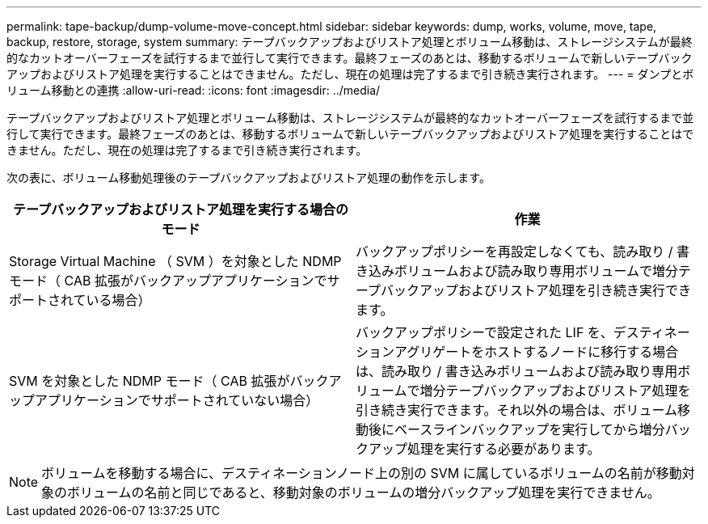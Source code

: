---
permalink: tape-backup/dump-volume-move-concept.html 
sidebar: sidebar 
keywords: dump, works, volume, move, tape, backup, restore, storage, system 
summary: テープバックアップおよびリストア処理とボリューム移動は、ストレージシステムが最終的なカットオーバーフェーズを試行するまで並行して実行できます。最終フェーズのあとは、移動するボリュームで新しいテープバックアップおよびリストア処理を実行することはできません。ただし、現在の処理は完了するまで引き続き実行されます。 
---
= ダンプとボリューム移動との連携
:allow-uri-read: 
:icons: font
:imagesdir: ../media/


[role="lead"]
テープバックアップおよびリストア処理とボリューム移動は、ストレージシステムが最終的なカットオーバーフェーズを試行するまで並行して実行できます。最終フェーズのあとは、移動するボリュームで新しいテープバックアップおよびリストア処理を実行することはできません。ただし、現在の処理は完了するまで引き続き実行されます。

次の表に、ボリューム移動処理後のテープバックアップおよびリストア処理の動作を示します。

|===
| テープバックアップおよびリストア処理を実行する場合のモード | 作業 


 a| 
Storage Virtual Machine （ SVM ）を対象とした NDMP モード（ CAB 拡張がバックアップアプリケーションでサポートされている場合）
 a| 
バックアップポリシーを再設定しなくても、読み取り / 書き込みボリュームおよび読み取り専用ボリュームで増分テープバックアップおよびリストア処理を引き続き実行できます。



 a| 
SVM を対象とした NDMP モード（ CAB 拡張がバックアップアプリケーションでサポートされていない場合）
 a| 
バックアップポリシーで設定された LIF を、デスティネーションアグリゲートをホストするノードに移行する場合は、読み取り / 書き込みボリュームおよび読み取り専用ボリュームで増分テープバックアップおよびリストア処理を引き続き実行できます。それ以外の場合は、ボリューム移動後にベースラインバックアップを実行してから増分バックアップ処理を実行する必要があります。

|===
[NOTE]
====
ボリュームを移動する場合に、デスティネーションノード上の別の SVM に属しているボリュームの名前が移動対象のボリュームの名前と同じであると、移動対象のボリュームの増分バックアップ処理を実行できません。

====